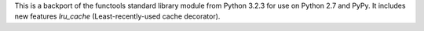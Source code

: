 This is a backport of the functools standard library module from
Python 3.2.3 for use on Python 2.7 and PyPy. It includes
new features `lru_cache` (Least-recently-used cache decorator).

